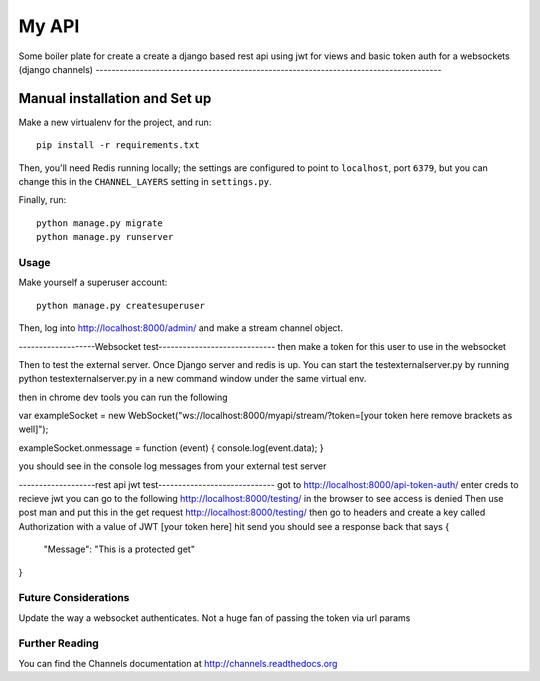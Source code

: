 My API
======

Some boiler plate for create a create a django based rest api using jwt for views and
basic token auth for a websockets (django channels)
--------------------------------------------------------------------------------------

Manual installation and Set up
~~~~~~~~~~~~~~~~~~~~~~~~~~~~~~~~~~~~~

Make a new virtualenv for the project, and run::

    pip install -r requirements.txt

Then, you'll need Redis running locally; the settings are configured to
point to ``localhost``, port ``6379``, but you can change this in the
``CHANNEL_LAYERS`` setting in ``settings.py``.

Finally, run::

    python manage.py migrate
    python manage.py runserver

Usage
-----

Make yourself a superuser account::

    python manage.py createsuperuser

Then, log into http://localhost:8000/admin/ and make a stream channel object.


-------------------Websocket test-----------------------------
then make a token for this user to use in the websocket

Then to test the external server. Once Django server and redis is up. You can start
the testexternalserver.py by running python testexternalserver.py  in a new command window under the 
same virtual env.

then in chrome dev tools you can run the following 

var exampleSocket = new WebSocket("ws://localhost:8000/myapi/stream/?token=[your token here remove brackets as well]");

exampleSocket.onmessage = function (event) {
console.log(event.data);
}

you should see in the console log messages from your external test server

-------------------rest api jwt test-----------------------------
got to http://localhost:8000/api-token-auth/ 
enter creds to recieve jwt
you can go to the following http://localhost:8000/testing/ in the browser to see access is denied
Then use post man and put this in the get request http://localhost:8000/testing/
then go to headers and create a key called Authorization with a value of JWT [your token here]
hit send 
you should see a response back that says
{
    "Message": "This is a protected get"
}




Future Considerations
-------------------------
Update the way a websocket authenticates. Not a huge fan of passing the token via url params


Further Reading
---------------
You can find the Channels documentation at http://channels.readthedocs.org